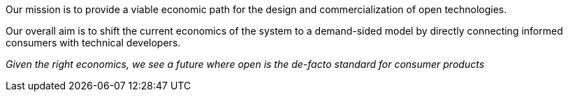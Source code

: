 Our mission is to provide a viable economic path for
the design and commercialization of open technologies.

Our overall aim is to shift the current economics of the
system to a demand-sided model by directly connecting
informed consumers with technical developers.

_Given the right economics, we see a future where
open is the de-facto standard for consumer products_
